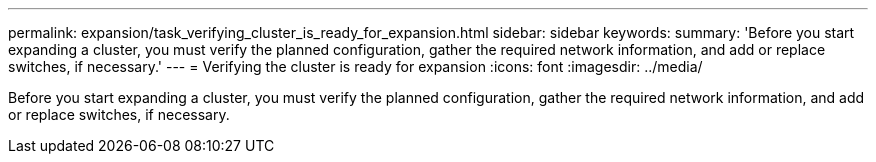 ---
permalink: expansion/task_verifying_cluster_is_ready_for_expansion.html
sidebar: sidebar
keywords: 
summary: 'Before you start expanding a cluster, you must verify the planned configuration, gather the required network information, and add or replace switches, if necessary.'
---
= Verifying the cluster is ready for expansion
:icons: font
:imagesdir: ../media/

[.lead]
Before you start expanding a cluster, you must verify the planned configuration, gather the required network information, and add or replace switches, if necessary.
